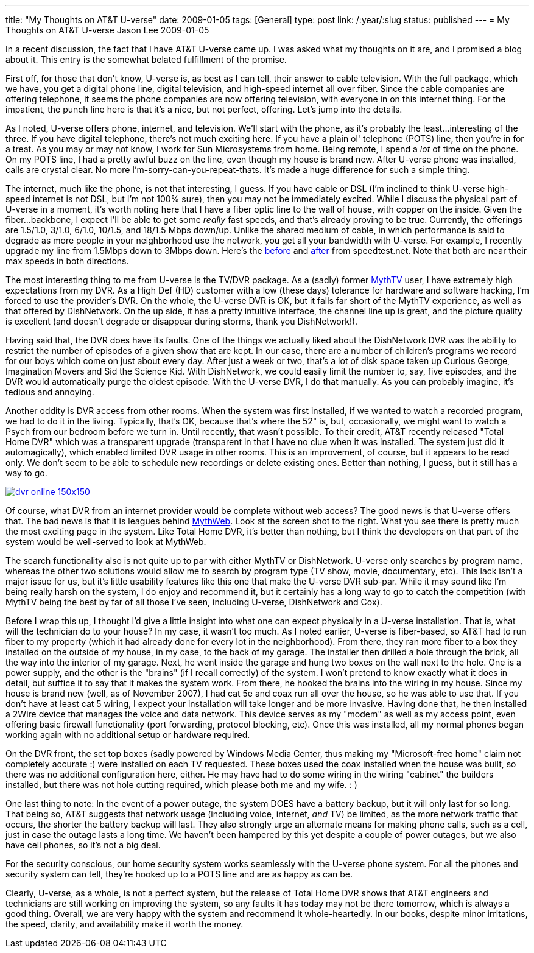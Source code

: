 ---
title: "My Thoughts on AT&T U-verse"
date: 2009-01-05
tags: [General]
type: post
link: /:year/:slug
status: published
---
= My Thoughts on AT&T U-verse
Jason Lee
2009-01-05

In a recent discussion, the fact that I have AT&amp;T U-verse came up.  I was asked what my thoughts on it are, and I promised a blog about it.  This entry is the somewhat belated fulfillment of the promise.

First off, for those that don't know, U-verse is, as best as I can tell, their answer to cable television.  With the full package, which we have, you get a digital phone line, digital television, and high-speed internet all over fiber.  Since the cable companies are offering telephone, it seems the phone companies are now offering television, with everyone in on this internet thing.  For the impatient, the punch line here is that it's a nice, but not perfect, offering.  Let's jump into the details.
// more

As I noted, U-verse offers phone, internet, and television.  We'll start with the phone, as it's probably the least...interesting of the three.  If you have digital telephone, there's not much exciting here.  If you have a plain ol' telephone (POTS) line, then you're in for a treat.  As you may or may not know, I work for Sun Microsystems from home.  Being remote, I spend a _lot_ of time on the phone.  On my POTS line, I had a pretty awful buzz on the line, even though my house is brand new.  After U-verse phone was installed, calls are crystal clear.  No more I'm-sorry-can-you-repeat-thats.  It's made a huge difference for such a simple thing.

The internet, much like the phone, is not that interesting, I guess.  If you have cable or DSL (I'm inclined to think U-verse high-speed internet is not DSL, but I'm not 100% sure), then you may not be immediately excited.  While I discuss the physical part of U-verse in a moment, it's worth noting here that I have a fiber optic line to the wall of house, with copper on the inside.  Given the fiber...backbone, I expect I'll be able to get some _really_ fast speeds, and that's already proving to be true.  Currently, the offerings are 1.5/1.0, 3/1.0, 6/1.0, 10/1.5, and 18/1.5 Mbps down/up.  Unlike the shared medium of cable, in which performance is said to degrade as more people in your neighborhood use the network, you get all your bandwidth with U-verse.  For example, I recently upgrade my line from 1.5Mbps down to 3Mbps down.  Here's the http://www.speedtest.net/result/381857216.png[before] and http://www.speedtest.net/result/381904096.png[after] from speedtest.net.  Note that both are near their max speeds in both directions.

The most interesting thing to me from U-verse is the TV/DVR package.  As a (sadly) former http://mythtv.org/[MythTV] user, I have extremely high expectations from my DVR.  As a High Def (HD) customer with a low (these days) tolerance for hardware and software hacking, I'm forced to use the provider's DVR.  On the whole, the U-verse DVR is OK, but it falls far short of the MythTV experience, as well as that offered by DishNetwork.  On the up side, it has a pretty intuitive interface, the channel line up is great, and the picture quality is excellent (and doesn't degrade or disappear during storms, thank you DishNetwork!).

Having said that, the DVR does have its faults.  One of the things we actually liked about the DishNetwork DVR was the ability to restrict the number of episodes of a given show that are kept.  In our case, there are a number of children's programs we record for our boys which come on just about every day.  After just a week or two, that's a lot of disk space taken up Curious George, Imagination Movers and Sid the Science Kid.  With DishNetwork, we could easily limit the number to, say, five episodes, and the DVR would automatically purge the oldest episode.  With the U-verse DVR, I do that manually.  As you can probably imagine, it's tedious and annoying.

Another oddity is DVR access from other rooms.  When the system was first installed, if we wanted to watch a recorded program, we had to do it in the living.  Typically, that's OK, because that's where the 52" is, but, occasionally, we might want to watch a Psych from our bedroom before we turn in.  Until recently, that wasn't possible.  To their credit, AT&amp;T recently released "Total Home DVR" which was a transparent upgrade (transparent in that I have no clue when it was installed.  The system just did it automagically), which enabled limited DVR usage in other rooms.  This is an improvement, of course, but it appears to be read only.  We don't seem to be able to schedule new recordings or delete existing ones.  Better than nothing, I guess, but it still has a way to go.

image::/images/2009/01/dvr_online-150x150.png[link='/images/2009/01/dvr_online.png' title: "'U-verse DVR Online Screen Shot'"]

Of course, what DVR from an internet provider would be complete without web access?  The good news is that U-verse offers that.  The bad news is that it is leagues behind http://www.mythtv.org/wiki/index.php/MythWeb[MythWeb]. Look at the screen shot to the right.  What you see there is pretty much the most exciting page in the system.  Like Total Home DVR, it's better than nothing, but I think the developers on that part of the system would be well-served to look at MythWeb.

The search functionality also is not quite up to par with either MythTV or DishNetwork.  U-verse only searches by program name, whereas the other two solutions would allow me to search by program type (TV show, movie, documentary, etc).  This lack isn't a major issue for us, but it's little usability features like this one that make the U-verse DVR sub-par.  While it may sound like I'm being really harsh on the system, I do enjoy and recommend it, but it certainly has a long way to go to catch the competition (with MythTV being the best by far of all those I've seen, including U-verse, DishNetwork and Cox).

Before I wrap this up, I thought I'd give a little insight into what one can expect physically in a U-verse installation.  That is, what will the technician do to your house?  In my case, it wasn't too much.  As I noted earlier, U-verse is fiber-based, so AT&amp;T had to run fiber to my property (which it had already done for every lot in the neighborhood).  From there, they ran more fiber to a box they installed on the outside of my house, in my case, to the back of my garage.  The installer then drilled a hole through the brick, all the way into the interior of my garage.  Next, he went inside the garage and hung two boxes on the wall next to the hole.  One is a power supply, and the other is the "brains" (if I recall correctly) of the system.  I won't pretend to know exactly what it does in detail, but suffice it to say that it makes the system work.  From there, he hooked the brains into the wiring in my house.  Since my house is brand new (well, as of November 2007), I had cat 5e and coax run all over the house, so he was able to use that.  If you don't have at least cat 5 wiring, I expect your installation will take longer and be more invasive.  Having done that, he then installed a 2Wire device that manages the voice and data network.  This device serves as my "modem" as well as my access point, even offering basic firewall functionality (port forwarding, protocol blocking, etc).  Once this was installed, all my normal phones began working again with no additional setup or hardware required.

On the DVR front, the set top boxes (sadly powered by Windows Media Center, thus making my "Microsoft-free home" claim not completely accurate :) were installed on each TV requested.  These boxes used the coax installed when the house was built, so there was no additional configuration here, either.  He may have had to do some wiring in the wiring "cabinet" the builders installed, but there was not hole cutting required, which please both me and my wife. : )

One last thing to note:  In the event of a power outage, the system DOES have a battery backup, but it will only last for so long.  That being so, AT&T suggests that network usage (including voice, internet, _and_ TV) be limited, as the more network traffic that occurs, the shorter the battery backup will last.  They also strongly urge an alternate means for making phone calls, such as a cell, just in case the outage lasts a long time.  We haven't been hampered by this yet despite a couple of power outages, but we also have cell phones, so it's not a big deal.

For the security conscious, our home security system works seamlessly with the U-verse phone system.  For all the phones and security system can tell, they're hooked up to a POTS line and are as happy as can be.

Clearly, U-verse, as a whole, is not a perfect system, but the release of Total Home DVR shows that AT&amp;T engineers and technicians are still working on improving the system, so any faults it has today may not be there tomorrow, which is always a good thing.  Overall, we are very happy with the system and recommend it whole-heartedly.  In our books, despite minor irritations, the speed, clarity, and availability make it worth the money.
